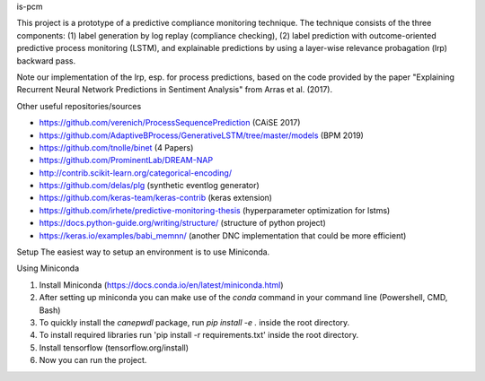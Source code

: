 is-pcm


This project is a prototype of a predictive compliance monitoring technique. The technique consists of the three components: (1) label generation by log replay (compliance checking), (2) label prediction with outcome-oriented predictive process monitoring (LSTM), and explainable predictions by using a layer-wise relevance probagation (lrp) backward pass.

Note our implementation of the lrp, esp. for process predictions, based on the code provided by the paper "Explaining Recurrent Neural Network Predictions in Sentiment Analysis" from Arras et al. (2017). 


Other useful repositories/sources

- https://github.com/verenich/ProcessSequencePrediction (CAiSE 2017)

- https://github.com/AdaptiveBProcess/GenerativeLSTM/tree/master/models (BPM 2019) 

- https://github.com/tnolle/binet (4 Papers)

- https://github.com/ProminentLab/DREAM-NAP

- http://contrib.scikit-learn.org/categorical-encoding/

- https://github.com/delas/plg (synthetic eventlog generator)

- https://github.com/keras-team/keras-contrib (keras extension)

- https://github.com/irhete/predictive-monitoring-thesis (hyperparameter optimization for lstms)

- https://docs.python-guide.org/writing/structure/ (structure of python project)

- https://keras.io/examples/babi_memnn/ (another DNC implementation that could be more efficient) 

Setup
The easiest way to setup an environment is to use Miniconda.

Using Miniconda

1. Install Miniconda (https://docs.conda.io/en/latest/miniconda.html) 

2. After setting up miniconda you can make use of the `conda` command in your command line (Powershell, CMD, Bash)

3. To quickly install the `canepwdl` package, run `pip install -e .` inside the root directory.

4. To install required libraries run 'pip install -r requirements.txt' inside the root directory.

5. Install tensorflow (tensorflow.org/install)

6. Now you can run the project.



